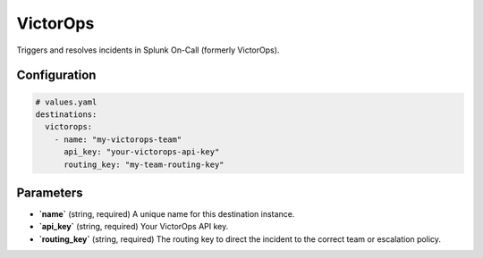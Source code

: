 VictorOps
=========

Triggers and resolves incidents in Splunk On-Call (formerly VictorOps).

Configuration
-------------

.. code-block:: yaml

    # values.yaml
    destinations:
      victorops:
        - name: "my-victorops-team"
          api_key: "your-victorops-api-key"
          routing_key: "my-team-routing-key"

Parameters
----------

-   **`name`** (string, required)
    A unique name for this destination instance.

-   **`api_key`** (string, required)
    Your VictorOps API key.

-   **`routing_key`** (string, required)
    The routing key to direct the incident to the correct team or escalation policy. 